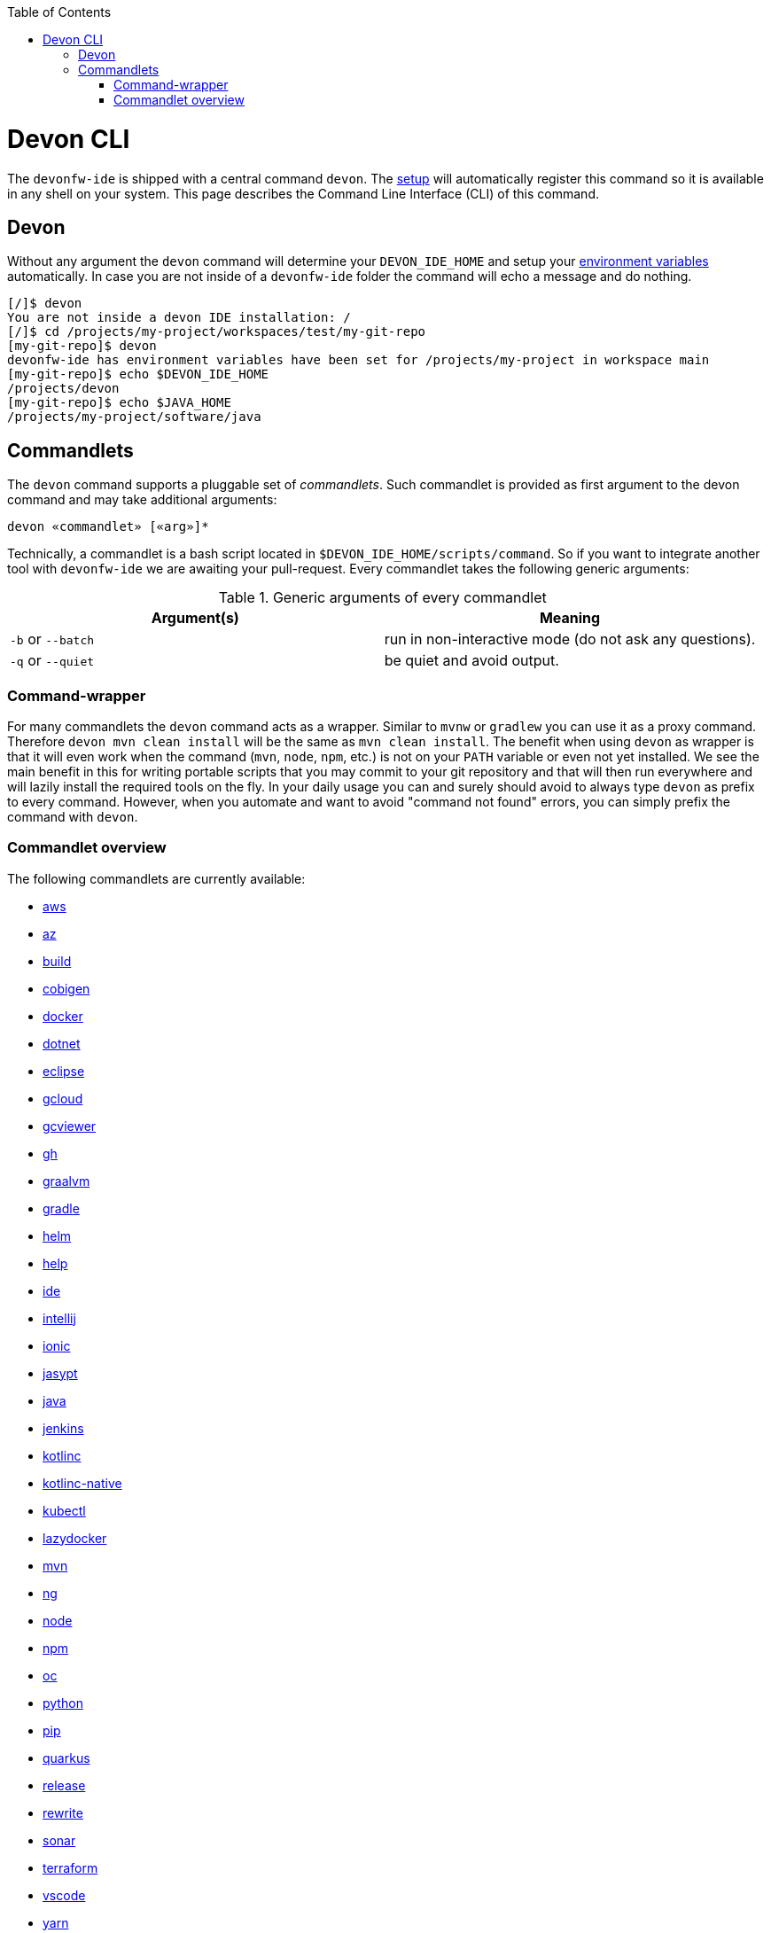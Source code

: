 :toc:
toc::[]

= Devon CLI

The `devonfw-ide` is shipped with a central command `devon`. The link:setup.asciidoc[setup] will automatically register this command so it is available in any shell on your system. This page describes the Command Line Interface (CLI) of this command.

== Devon
Without any argument the `devon` command will determine your `DEVON_IDE_HOME` and setup your link:variables.asciidoc[environment variables] automatically. In case you are not inside of a `devonfw-ide` folder the command will echo a message and do nothing.

[source,bash]
--------
[/]$ devon
You are not inside a devon IDE installation: /
[/]$ cd /projects/my-project/workspaces/test/my-git-repo
[my-git-repo]$ devon
devonfw-ide has environment variables have been set for /projects/my-project in workspace main
[my-git-repo]$ echo $DEVON_IDE_HOME
/projects/devon
[my-git-repo]$ echo $JAVA_HOME
/projects/my-project/software/java
--------

== Commandlets
The `devon` command supports a pluggable set of _commandlets_. Such commandlet is provided as first argument to the devon command and may take additional arguments:

`devon «commandlet» [«arg»]*`

Technically, a commandlet is a bash script located in `$DEVON_IDE_HOME/scripts/command`. So if you want to integrate another tool with `devonfw-ide` we are awaiting your pull-request.
Every commandlet takes the following generic arguments:

.Generic arguments of every commandlet
[options="header"]
|=======================
|*Argument(s)*     |*Meaning*
|`-b` or `--batch` |run in non-interactive mode (do not ask any questions).
|`-q` or `--quiet` |be quiet and avoid output.
|=======================

=== Command-wrapper
For many commandlets the `devon` command acts as a wrapper.
Similar to `mvnw` or `gradlew` you can use it as a proxy command.
Therefore `devon mvn clean install` will be the same as `mvn clean install`.
The benefit when using `devon` as wrapper is that it will even work when the command (`mvn`, `node`, `npm`, etc.) is not on your `PATH` variable or even not yet installed.
We see the main benefit in this for writing portable scripts that you may commit to your git repository and that will then run everywhere and will lazily install the required tools on the fly.
In your daily usage you can and surely should avoid to always type `devon` as prefix to every command.
However, when you automate and want to avoid "command not found" errors, you can simply prefix the command with `devon`.

=== Commandlet overview

The following commandlets are currently available:

* link:aws.asciidoc[aws]
* link:az.asciidoc[az]
* link:build.asciidoc[build]
* link:cobigen.asciidoc[cobigen]
* link:docker.asciidoc[docker]
* link:dotnet.asciidoc[dotnet]
* link:eclipse.asciidoc[eclipse]
* link:gcloud.asciidoc[gcloud]
* link:gcviewer.asciidoc[gcviewer]
* link:gh.asciidoc[gh]
* link:graalvm.asciidoc[graalvm]
* link:gradle.asciidoc[gradle]
* link:helm.asciidoc[helm]
* link:help.asciidoc[help]
* link:ide.asciidoc[ide]
* link:intellij.asciidoc[intellij]
* link:ionic.asciidoc[ionic]
* link:jasypt.asciidoc[jasypt]
* link:java.asciidoc[java]
* link:jenkins.asciidoc[jenkins]
* link:kotlinc.asciidoc[kotlinc]
* link:kotlinc-native.asciidoc[kotlinc-native]
* link:kubectl.asciidoc[kubectl]
* link:lazydocker.asciidoc[lazydocker]
* link:mvn.asciidoc[mvn]
* link:ng.asciidoc[ng]
* link:node.asciidoc[node]
* link:npm.asciidoc[npm]
* link:oc.asciidoc[oc]
* link:python.asciidoc[python]
* link:pip.asciidoc[pip]
* link:quarkus.asciidoc[quarkus]
* link:release.asciidoc[release]
* link:rewrite.asciidoc[rewrite]
* link:sonar.asciidoc[sonar]
* link:terraform.asciidoc[terraform]
* link:vscode.asciidoc[vscode]
* link:yarn.asciidoc[yarn]
